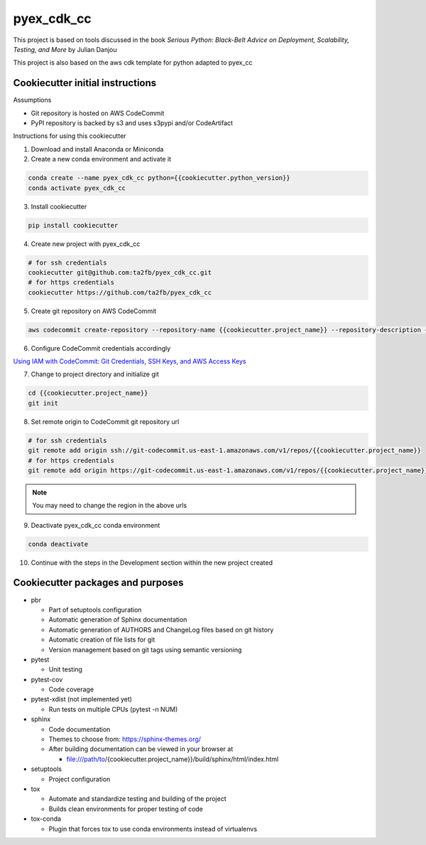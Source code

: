 ***********
pyex_cdk_cc
***********

This project is based on tools discussed in the book *Serious Python: Black-Belt Advice on Deployment, Scalability, Testing, and More* by Julian Danjou

This project is also based on the aws cdk template for python adapted to pyex_cc

Cookiecutter initial instructions
#################################

Assumptions

* Git repository is hosted on AWS CodeCommit
* PyPI repository is backed by s3 and uses s3pypi and/or CodeArtifact

Instructions for using this cookiecutter

1. Download and install Anaconda or Miniconda
2. Create a new conda environment and activate it

.. code-block:: bash

    conda create --name pyex_cdk_cc python={{cookiecutter.python_version}}
    conda activate pyex_cdk_cc

3. Install cookiecutter

.. code-block:: bash

    pip install cookiecutter

4. Create new project with pyex_cdk_cc

.. code-block:: bash

    # for ssh credentials
    cookiecutter git@github.com:ta2fb/pyex_cdk_cc.git
    # for https credentials
    cookiecutter https://github.com/ta2fb/pyex_cdk_cc

5. Create git repository on AWS CodeCommit

.. code-block:: bash

    aws codecommit create-repository --repository-name {{cookiecutter.project_name}} --repository-description {{cookiecutter.description}}

6. Configure CodeCommit credentials accordingly

`Using IAM with CodeCommit: Git Credentials, SSH Keys, and AWS Access Keys`_

.. _`Using IAM with CodeCommit: Git Credentials, SSH Keys, and AWS Access Keys`: https://docs.aws.amazon.com/IAM/latest/UserGuide/id_credentials_ssh-keys.html

7. Change to project directory and initialize git

.. code-block:: bash

    cd {{cookiecutter.project_name}}
    git init

8. Set remote origin to CodeCommit git repository url

.. code-block:: bash

    # for ssh credentials
    git remote add origin ssh://git-codecommit.us-east-1.amazonaws.com/v1/repos/{{cookiecutter.project_name}}
    # for https credentials
    git remote add origin https://git-codecommit.us-east-1.amazonaws.com/v1/repos/{{cookiecutter.project_name}}

.. note:: You may need to change the region in the above urls

9. Deactivate pyex_cdk_cc conda environment

.. code-block:: bash

    conda deactivate

10. Continue with the steps in the Development section within the new project created


Cookiecutter packages and purposes
##################################

* pbr

  * Part of setuptools configuration
  * Automatic generation of Sphinx documentation
  * Automatic generation of AUTHORS and ChangeLog files based on git history
  * Automatic creation of file lists for git
  * Version management based on git tags using semantic versioning

* pytest

  * Unit testing

* pytest-cov

  * Code coverage

* pytest-xdist (not implemented yet)

  * Run tests on multiple CPUs (pytest -n NUM)

* sphinx

  * Code documentation
  * Themes to choose from: https://sphinx-themes.org/
  * After building documentation can be viewed in your browser at

    * file:///path/to/{cookiecutter.project_name}}/build/sphinx/html/index.html

* setuptools

  * Project configuration

* tox

  * Automate and standardize testing and building of the project
  * Builds clean environments for proper testing of code

* tox-conda

  * Plugin that forces tox to use conda environments instead of virtualenvs

